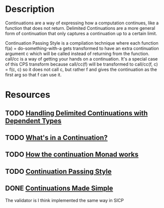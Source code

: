 * Description
Continuations are a way of expressing how a computation continues, like a function that does not return.
Delimited Continuations are a more general form of continuation that only captures a continuation up to a certain limit.

Continuation Passing Style is a compilation technique where each function f(a) = do-something-with-a gets transformed to have an extra continuation argument c which will be called instead of returning from the function. call/cc is a way of getting your hands on a continuation. It's a special case of this CPS transform because call/cc(f) will be transformed to call/cc(f, c) = f(c, c) so it does not call c, but rather f and gives the continuation as the first arg so that f can use it.

* Resources
** TODO [[https://dl.acm.org/doi/10.1145/3236764][Handling Delimited Continuations with Dependent Types]]
** TODO [[https://jlongster.com/Whats-in-a-Continuation][What's in a Continuation?]]
** TODO [[http://www.haskellforall.com/2014/04/how-continuation-monad-works.html][How the continuation Monad works]]
** TODO [[https://en.m.wikibooks.org/wiki/Haskell/Continuation_passing_style][Continuation Passing Style]]
** DONE [[https://www.ps.uni-saarland.de/~duchier/python/continuations.html][Continuations Made Simple]]
The validator is I think implemented the same way in SICP

